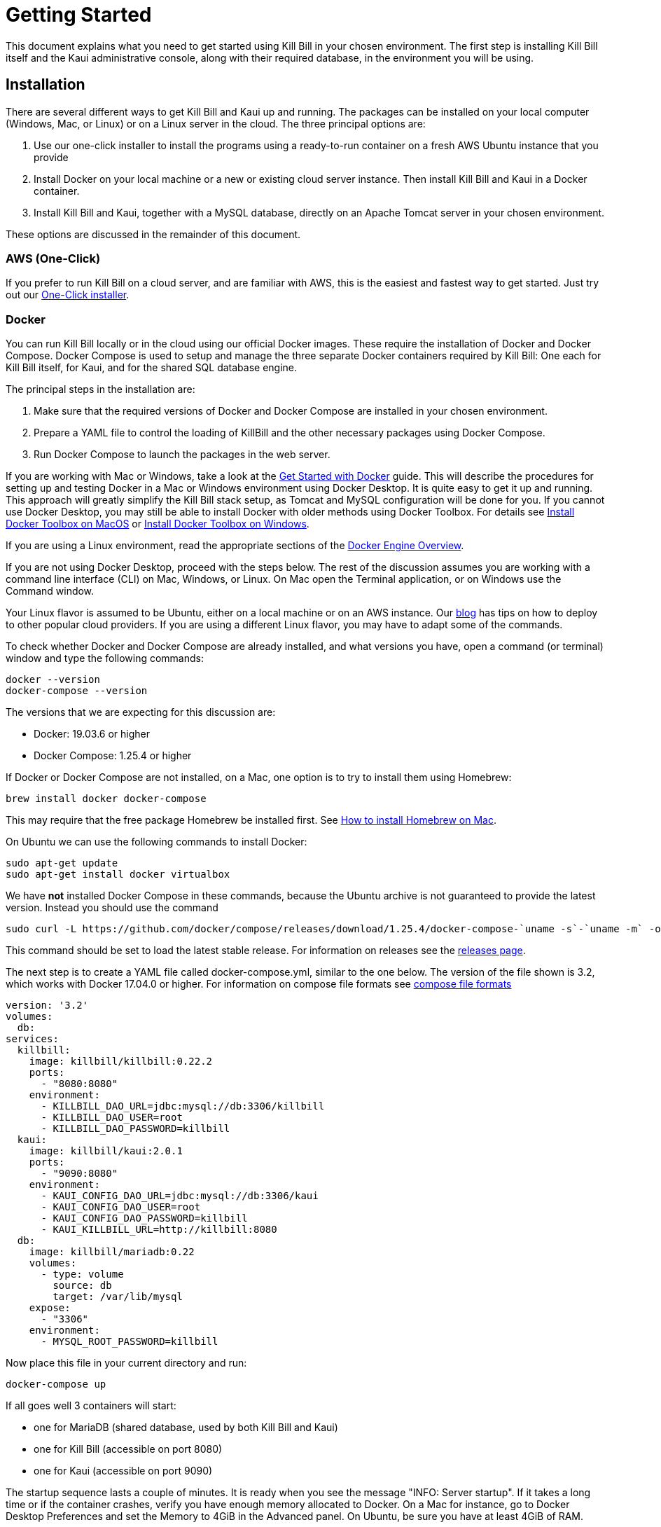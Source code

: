 = Getting Started

This document explains what you need to get started using Kill Bill in your chosen environment. The first step is installing Kill Bill itself and the Kaui administrative console, along with their required database, in the environment you will be using.

== Installation

There are several different ways to get Kill Bill and Kaui up and running. The packages can be installed on your local computer (Windows, Mac, or Linux) or on a Linux server in the cloud. The three principal options are:

1. Use our one-click installer to install the programs using a ready-to-run container on a fresh AWS Ubuntu instance that you provide
2. Install Docker on your local machine or a new or existing cloud server instance. Then install Kill Bill and Kaui in a Docker container.
3. Install Kill Bill and Kaui, together with a MySQL database, directly on an Apache Tomcat server in your chosen environment.

These options are discussed in the remainder of this document.

=== AWS (One-Click)

If you prefer to run Kill Bill on a cloud server, and are familiar with AWS, this is the easiest and fastest way to get started. Just try out our http://docs.killbill.io/latest/aws.html[One-Click installer]. 

=== Docker

You can run Kill Bill locally or in the cloud using our official Docker images. These require the installation of Docker and Docker Compose. Docker Compose is used to setup and manage the three separate Docker containers required by Kill Bill: One each for Kill Bill itself, for Kaui, and for the shared SQL database engine.

The principal steps in the installation are:

1. Make sure that the required versions of Docker and Docker Compose are installed in your chosen environment.
2. Prepare a YAML file to control the loading of KillBill and the other necessary packages using Docker Compose.
3. Run Docker Compose to launch the packages in the web server.

If you are working with Mac or Windows, take a look at the https://docs.docker.com/get-started/[Get Started with Docker] guide. This will describe the procedures for setting up and testing Docker in a Mac or Windows environment using Docker Desktop. It is quite easy to get it up and running. This approach will greatly simplify the Kill Bill stack setup, as Tomcat and MySQL configuration will be done for you.
If you cannot use Docker Desktop, you may still be able to install Docker with older methods using Docker Toolbox. For details see https://docs.docker.com/toolbox/toolbox_install_mac/[Install Docker Toolbox on MacOS] or https://docs.docker.com/toolbox/toolbox_install_windows/[Install Docker Toolbox on Windows].

If you are using a Linux environment, read the appropriate sections of the https://docs.docker.com/install/[Docker Engine Overview].

If you are not using Docker Desktop, proceed with the steps below. The rest of the discussion assumes you are working with a command line interface (CLI) on Mac, Windows, or Linux. On Mac open the Terminal application, or on Windows use the Command window.

Your Linux flavor is assumed to be Ubuntu, either on a local machine or on an AWS instance. Our http://killbill.io/blog/tag/docker/[blog] has tips on how to deploy to other popular cloud providers. If you are using a different Linux flavor, you may have to adapt some of the commands. 

To check whether Docker and Docker Compose are already installed, and what versions you have, open a command (or terminal) window and type the following commands:

   docker --version
   docker-compose --version
   

The versions that we are expecting for this discussion are:

* Docker: 19.03.6 or higher
* Docker Compose: 1.25.4 or higher


If Docker or Docker Compose are not installed, on a Mac, one option is to try to install them using Homebrew:

[source,bash]
----
brew install docker docker-compose
----

This may require that the free package Homebrew be installed first. See https://osxdaily.com/2018/03/07/how-install-homebrew-mac-os/[How to install Homebrew on Mac].

On Ubuntu we can use the following commands to install Docker:

[source,bash]
----
sudo apt-get update
sudo apt-get install docker virtualbox
----
We have *not* installed Docker Compose in these commands, because the Ubuntu archive is not guaranteed to provide the latest version. Instead you should use the command

[source,bash]
----
sudo curl -L https://github.com/docker/compose/releases/download/1.25.4/docker-compose-`uname -s`-`uname -m` -o /usr/local/bin/docker-compose
----

This command should be set to load the latest stable release. For information on releases see the https://github.com/docker/compose/releases[releases page].

The next step is to create a YAML file called docker-compose.yml, similar to the one below. The version of the file shown is 3.2, which works with Docker 17.04.0 or higher. For information on compose file formats see https://docs.docker.com/compose/compose-file/compose-versioning/[compose file formats]

[source,yaml]
----
version: '3.2'
volumes:
  db:
services:
  killbill:
    image: killbill/killbill:0.22.2
    ports:
      - "8080:8080"
    environment:
      - KILLBILL_DAO_URL=jdbc:mysql://db:3306/killbill
      - KILLBILL_DAO_USER=root
      - KILLBILL_DAO_PASSWORD=killbill
  kaui:
    image: killbill/kaui:2.0.1
    ports:
      - "9090:8080"
    environment:
      - KAUI_CONFIG_DAO_URL=jdbc:mysql://db:3306/kaui
      - KAUI_CONFIG_DAO_USER=root
      - KAUI_CONFIG_DAO_PASSWORD=killbill
      - KAUI_KILLBILL_URL=http://killbill:8080
  db:
    image: killbill/mariadb:0.22
    volumes:
      - type: volume
        source: db
        target: /var/lib/mysql
    expose:
      - "3306"
    environment:
      - MYSQL_ROOT_PASSWORD=killbill
----

Now place this file in your current directory and run:

[source,bash]
----
docker-compose up
----

If all goes well 3 containers will start:

* one for MariaDB (shared database, used by both Kill Bill and Kaui)
* one for Kill Bill (accessible on port 8080)
* one for Kaui (accessible on port 9090)

The startup sequence lasts a couple of minutes. It is ready when you see the message "INFO: Server startup". If it takes a long time or if the container crashes, verify you have enough memory allocated to Docker. On a Mac for instance, go to Docker Desktop Preferences and set the Memory to 4GiB in the Advanced panel. On Ubuntu, be sure you have at least 4GiB of RAM.

You should now be able to log-in to Kaui by going to http://<IP>:9090. If Docker is running on your local machine, <IP> is 127.0.0.1. Otherwise, it is the IP of your server.

You will be presented with a login page. Default credentials are:

* username: admin
* password: password

You can also go to http://<IP>:8080/api.html to explore the KillBill APIs.

=== Tomcat

Users familiar with Java technologies can also install Kill Bill directly in their Web container of choice, such as Tomcat. We recommend using Tomcat version 8.5.

If you don't have it yet, you can download the Tomcat container http://tomcat.apache.org/download-80.cgi[here] (get the Core binary distribution). The documentation is available http://tomcat.apache.org/tomcat-8.0-doc/index.html[here].

In the rest of this guide, we will assume you have installed Tomcat in a directory called *CATALINA_HOME*.

Notes:

* Unlike other installation methods, you will also need to install and configure your database manually. See https://docs.killbill.io/latest/userguide_deployment.html#_database_engine[our deployment guide] for more details.
* Installation on Windows might work, but isn't tested nor recommended by the core team.
* We recommend installing the https://tomcat.apache.org/native-doc/[Apache Tomcat Native Library] (automatically done for you when using Ansible, Docker, or in our Cloud Marketplace instances).

==== Tomcat configuration

Recommended Tomcat configuration files can be found https://github.com/killbill/killbill-cloud/tree/master/ansible/templates/tomcat/conf[here]. The `.j2` extension is for the Jinja templating language: you must render the files first using your custom variables, which depend on your environment (take a look at an example of such variables https://github.com/killbill/killbill-cloud/blob/master/ansible/group_vars/all.yml[here]). https://ansible.sivel.net/test/[This website] can be used to perform the rendering online if you do not have Jinja installed.

Once rendered, `setenv2.sh` should be placed in *CATALINA_HOME/bin* and all other files should be placed in *CATALINA_HOME/conf*.

Using these default configuration files, Tomcat will start on port 8080, which should be the only port open for ingress traffic in production (egress traffic should not be restricted).

==== Kill Bill

The Kill Bill configuration properties need to be added at the end of the file *CATALINA_HOME/conf/catalina.properties*. The minimal set of system properties required is the ones for the jdbc parameters (refer to our http://docs.killbill.io/latest/userguide_configuration.html[configuration guide] for more details). For example (update the values as needed):

[source,java]
----
org.killbill.dao.url=jdbc:mysql://127.0.0.1:3306/killbill
org.killbill.dao.user=killbill
org.killbill.dao.password=killbill
org.killbill.billing.osgi.dao.url=jdbc:mysql://127.0.0.1:3306/killbill
org.killbill.billing.osgi.dao.user=killbill
org.killbill.billing.osgi.dao.password=killbill
logback.configurationFile=/var/lib/killbill/config/logback.xml
----

Place the logging configuration file https://github.com/killbill/killbill-cloud/blob/master/ansible/templates/killbill/logback.xml.j2[logback.xml] as `/var/lib/killbill/config/logback.xml` (refer to the Jinja templating language instructions above).

Download the current stable version of the Kill Bill war from https://search.maven.org/search?q=a:killbill-profiles-killbill[Maven Central] (make sure to download the `killbill-profiles-killbill-X.Y.Z.war` file and not the `jetty-console.war`, `jar-with-dependencies.war` or `jar-with-dependencies-sources.war` one) and place it under *CATALINA_HOME/webapps/ROOT.war* (delete the directory *CATALINA_HOME/webapps/ROOT* if it exists).

Once this is setup, you can start the Tomcat container using the script *CATALINA_HOME/bin/startup.sh*. The server will be started in the background but logs can be followed at *CATALINA_HOME/logs/catalina.out*.

==== Kaui

You can follow similar steps for the installation of Kaui.

Setup the system properties as follows:

[source,java]
----
kaui.url=http://127.0.0.1:8080
kaui.db.url=jdbc:mysql://127.0.0.1:3306/kaui
kaui.db.username=killbill
kaui.db.password=killbill
----

And download the current version of the Kaui war from https://search.maven.org/search?q=a:kaui-standalone[Maven Central].

== Using Kill Bill with Kaui

Go to http://127.0.0.1:9090[http://127.0.0.1:9090]. You will be prompted for a username and password. Both Kill Bill and Kaui support role based access control (RBAC), where you can configure fine-grained permissions for your users. The default set of credentials is `admin`/`password`, which grants full access.

Because Kill Bill supports multi-tenancy (where each tenant has its own data, configuration, etc.), the next step is to create your own tenant. We will assume the api key is `bob` and api secret `lazar` in the rest of this guide.

=== Modifying the Catalog

The Kill Bill *catalog* contains products and plans definitions. This XML configuration file is really powerful and offers various options for handling trials, add-ons, upgrades/downgrades, etc. For more details on its features, read the http://docs.killbill.io/latest/userguide_subscription.html[Subscription Billing manual].

For basic use cases, Kaui also lets you configure *simple* (subset of what is supported through XML configuration) plans through the UI, so you don't have to generate the catalog XML manually. This is available on your tenant configuration page, that you can access by clicking on your tenant name at the top right corner of every Kaui page.

For this tutorial, create 2 plans: *standard-free* (free plan) and *standard-monthly* (premium plan), associated with a single `Standard` product (the product category is `BASE`). We could have just defined standard-monthly, but that way you could make free users subscribe to the free plan. This is useful for reporting for example (to track how long it took to upsell them, etc.)

Note that we haven't defined any trial period.

image:https://github.com/killbill/killbill-docs/raw/v3/userguide/assets/img/tutorials/multi_gateways_standard-free_kaui.png[align=center]
image:https://github.com/killbill/killbill-docs/raw/v3/userguide/assets/img/tutorials/multi_gateways_standard-monthly_kaui.png[align=center]
image:https://github.com/killbill/killbill-docs/raw/v3/userguide/assets/img/tutorials/multi_gateways_catalog_kaui.png[align=center]

=== Creating Your First Account

We will assume that users going to your site have to create an account in your system. When they do, you will need to create a mirrored *account* in Kill Bill.

To do so in Kaui, click the CREATE NEW ACCOUNT link at the top of the page.

Notes:

* The Kill Bill *External key* field should map to the unique id of the account in your system (should be unique and immutable). Kill Bill will auto-generate an id if you don't populate this field
* There are many more fields you can store (phone number, address, etc.) -- all of them are optional. Keep local regulations in mind though when populating these (PII laws, GDPR, etc.).

=== Adding a Payment Method

To trigger payments, Kill Bill will need to integrate with a payment provider (such as Stripe or PayPal). Each means of payment (e.g. a credit card) will have a *payment method* associated with it.

For simplicity in this tutorial, we will assume your customers send you checks. To create the payment method in Kaui, click the + next to Payment Methods on the main account page. The plugin name should be set to $$__EXTERNAL_PAYMENT__$$, leave all other fields blank and make sure the checkbox Default Payment Method is checked.

Once you are ready to integrate with a real payment processor, all you'll have to do is to create a new payment method for that account. The rest of this tutorial will still apply.

=== Creating Your First Subscription

Let's now try to subscribe a user to the Standard plan. This is the call that would need to be triggered from your website, when the user chooses the premium plan on the subscription checkout page.

In Kaui, click the Subscriptions tab then the + by *Subscription Bundles* (a subscription bundle is a collection, a _bundle_, of subscriptions, containing one base subscription and zero or more add-ons). Select the `standard-monthly` plan in the dropdown. You can also specify an optional (but unique) key to identify this subscription.

Because there is no trial period and because billing is performed in advance by default, Kill Bill will have automatically billed the user for the first month.

You should see the invoice and the payment by clicking on the Invoices and Payments tabs.

Kill Bill will now automatically charge the user on a monthly basis. You can estimate the amount which will be billed at a future date by triggering a dry-run invoice. On the main account page, in the Billing Info section, click the *Trigger invoice generation* wand (specify a date at least a month in the future).

== Using Kill Bill from Your App

Now that you are familiar with the basics, the next step is to integrate Kill Bill in your application using our APIs. Our https://killbill.github.io/slate/[API documentation] contains snippets to help you get started.

> Note: This section assumes you are already familiar with the core concepts of Kill Bill. If you aren't, make sure to go back to the previous section first.

=== Creating Your First Account

++++
<ul class="nav nav-tabs" id="tutorial-step1" role="tablist">
  <li class="nav-item">
    <a class="nav-link active" id="curl-tab-step1" data-toggle="tab" href="#curl-step1" role="tab" aria-controls="curl-step1" aria-selected="true">cURL</a>
  </li>
  <li class="nav-item">
    <a class="nav-link" id="java-tab-step1" data-toggle="tab" href="#java-step1" role="tab" aria-controls="java-step1" aria-selected="false">Java</a>
  </li>
  <li class="nav-item">
    <a class="nav-link" id="ruby-tab-step1" data-toggle="tab" href="#ruby-step1" role="tab" aria-controls="ruby-step1" aria-selected="false">Ruby</a>
  </li>
  <li class="nav-item">
    <a class="nav-link" id="python-tab-step1" data-toggle="tab" href="#python-step1" role="tab" aria-controls="python-step1" aria-selected="false">Python</a>
  </li>
  <li class="nav-item">
    <a class="nav-link" id="go-tab-step1" data-toggle="tab" href="#go-step1" role="tab" aria-controls="go-step1" aria-selected="false">Go</a>
  </li>
  <li class="nav-item">
    <a class="nav-link" id="php-tab-step1" data-toggle="tab" href="#php-step1" role="tab" aria-controls="php-step1" aria-selected="false">PHP</a>
  </li>
</ul>
<div class="tab-content" id="tutorial-content-step1">
  <div class="tutorial-tab tab-pane fade show active" id="curl-step1" role="tabpanel" aria-labelledby="curl-tab-step1">
++++
[source,bash]
----
curl -v \
     -X POST \
     -u admin:password \
     -H 'X-Killbill-ApiKey: bob' \
     -H 'X-Killbill-ApiSecret: lazar' \
     -H 'X-Killbill-CreatedBy: tutorial' \
     -H 'Content-Type: application/json' \
     -d '{ "name": "John Doe", "currency": "USD"}' \
     'http://127.0.0.1:8080/1.0/kb/accounts'
----
++++
    <p>The cURL output should return a <code>Location</code> header which contains the unique identifier (ID) of this account: <code>Location: http://127.0.0.1:8080/1.0/kb/accounts/1cb6c8b0-1df6-4dd5-9c7c-2a69bab365e8</code></p>
  </div>
  <div class="tutorial-tab tab-pane fade" id="java-step1" role="tabpanel" aria-labelledby="java-tab-step1">
++++
[source,java]
----
import org.killbill.billing.catalog.api.Currency;
import org.killbill.billing.client.KillBillClientException;
import org.killbill.billing.client.KillBillHttpClient;
import org.killbill.billing.client.RequestOptions;
import org.killbill.billing.client.api.gen.AccountApi;
import org.killbill.billing.client.model.gen.Account;

KillBillHttpClient client = new KillBillHttpClient("http://127.0.0.1:8080",
                                                   "admin",
                                                   "password",
                                                   "bob",
                                                   "lazar");
AccountApi accountApi = new AccountApi(client);

Account body = new Account();
body.setName("John Doe");
body.setCurrency(Currency.USD);

RequestOptions requestOptions = RequestOptions.builder()
                                              .withCreatedBy("tutorial")
                                              .build();
Account account = accountApi.createAccount(body, requestOptions);
----
++++
  </div>
  <div class="tutorial-tab tab-pane fade" id="ruby-step1" role="tabpanel" aria-labelledby="ruby-tab-step1">
++++
[source,ruby]
----
require 'killbill_client'

KillBillClient.url = 'http://127.0.0.1:8080'

options = {
  :username => 'admin',
  :password => 'password',
  :api_key => 'bob',
  :api_secret => 'lazar'
}

body = KillBillClient::Model::Account.new
body.name = 'John Doe'
body.currency = 'USD'

account = body.create('tutorial', nil, nil, options)
----
++++
  </div>
  <div class="tutorial-tab tab-pane fade" id="python-step1" role="tabpanel" aria-labelledby="python-tab-step1">
++++
[source,python]
----
import killbill

killbill.configuration.base_uri = 'http://127.0.0.1:8080'
killbill.configuration.username = 'admin'
killbill.configuration.password = 'password'

account_api = killbill.api.AccountApi()
body = killbill.models.account.Account(name='John Doe', currency='USD')
account = account_api.create_account(body, 'tutorial', 'bob', 'lazar')
----
++++
  </div>
  <div class="tutorial-tab tab-pane fade" id="go-step1" role="tabpanel" aria-labelledby="go-tab-step1">
++++
[source,go]
----

import (
	"context"
	"encoding/base64"
	"github.com/go-openapi/runtime"
	httptransport "github.com/go-openapi/runtime/client"
	"github.com/go-openapi/strfmt"
	"github.com/killbill/kbcli/kbclient"
	"github.com/killbill/kbcli/kbclient/account"
	"github.com/killbill/kbcli/kbmodel"
)

trp := httptransport.New("127.0.0.1:8080", "", nil)

authWriter := runtime.ClientAuthInfoWriterFunc(
	func(r runtime.ClientRequest, _ strfmt.Registry) error {
		encoded := base64.StdEncoding.EncodeToString([]byte("admin:password"))
		if err := r.SetHeaderParam("Authorization", "Basic "+encoded); err != nil {
			return err
		}
		if err := r.SetHeaderParam("X-KillBill-ApiKey", "bob"); err != nil {
			return err
		}
		if err := r.SetHeaderParam("X-KillBill-ApiSecret", "lazar"); err != nil {
			return err
		}
		return nil
	})

createdBy := "tutorial"
defaults := kbclient.KillbillDefaults{
	CreatedBy: &createdBy,
}

client := kbclient.New(trp, strfmt.Default, authWriter, defaults)
body := &kbmodel.Account{
	Name:     "John Doe",
	Currency: "USD",
}

newAccount, err := client.Account.CreateAccount(
	context.Background(),
	&account.CreateAccountParams{
		Body:                  body,
		ProcessLocationHeader: true,
	})
if err == nil {
	print(newAccount.GetPayload().AccountID)
}
----
++++
  </div>
  <div class="tutorial-tab tab-pane fade" id="php-step1" role="tabpanel" aria-labelledby="php-tab-step1">
++++
[source,php]
----
require_once(__DIR__ . '/vendor/autoload.php');

$config = Killbill\Client\Swagger\Configuration::getDefaultConfiguration();
$config->setHost('http://127.0.0.1:8080')
       ->setUsername('admin')
       ->setPassword('password')
       ->setApiKey('X-Killbill-ApiKey', 'bob')
       ->setApiKey('X-Killbill-ApiSecret', 'lazar');

$accountApi = new Killbill\Client\Swagger\Api\AccountApi(null, $config);

$accountData = new Killbill\Client\Swagger\Model\Account();
$accountData->setName('John Doe');
$accountData->setCurrency('USD');

$account = $accountApi->createAccount($accountData, 'tutorial', NULL, NULL);
----
++++
  </div>
</div>
++++

=== Adding a Payment Method

Note: replace `1cb6c8b0-1df6-4dd5-9c7c-2a69bab365e8` below with the ID of your account.

++++
<ul class="nav nav-tabs" id="tutorial-step2" role="tablist">
  <li class="nav-item">
    <a class="nav-link active" id="curl-tab-step2" data-toggle="tab" href="#curl-step2" role="tab" aria-controls="curl-step2" aria-selected="true">cURL</a>
  </li>
  <li class="nav-item">
    <a class="nav-link" id="java-tab-step2" data-toggle="tab" href="#java-step2" role="tab" aria-controls="java-step2" aria-selected="false">Java</a>
  </li>
  <li class="nav-item">
    <a class="nav-link" id="ruby-tab-step2" data-toggle="tab" href="#ruby-step2" role="tab" aria-controls="ruby-step2" aria-selected="false">Ruby</a>
  </li>
  <li class="nav-item">
    <a class="nav-link" id="python-tab-step2" data-toggle="tab" href="#python-step2" role="tab" aria-controls="python-step2" aria-selected="false">Python</a>
  </li>
  <li class="nav-item">
    <a class="nav-link" id="go-tab-step2" data-toggle="tab" href="#go-step2" role="tab" aria-controls="go-step2" aria-selected="false">Go</a>
  </li>
  <li class="nav-item">
    <a class="nav-link" id="php-tab-step2" data-toggle="tab" href="#php-step2" role="tab" aria-controls="php-step2" aria-selected="false">PHP</a>
  </li>
</ul>
<div class="tab-content" id="tutorial-content-step2">
  <div class="tutorial-tab tab-pane fade show active" id="curl-step2" role="tabpanel" aria-labelledby="curl-tab-step2">
++++
[source,bash]
----
curl -v \
     -X POST \
     -u admin:password \
     -H 'X-Killbill-ApiKey: bob' \
     -H 'X-Killbill-ApiSecret: lazar' \
     -H 'X-Killbill-CreatedBy: tutorial' \
     -H 'Content-Type: application/json' \
     -d '{ "pluginName": "__EXTERNAL_PAYMENT__" }' \
     http://127.0.0.1:8080/1.0/kb/accounts/1cb6c8b0-1df6-4dd5-9c7c-2a69bab365e8/paymentMethods?isDefault=true
----
++++
  </div>
  <div class="tutorial-tab tab-pane fade" id="java-step2" role="tabpanel" aria-labelledby="java-tab-step2">
++++
[source,java]
----
import java.util.UUID;

import org.killbill.billing.client.KillBillClientException;
import org.killbill.billing.client.KillBillHttpClient;
import org.killbill.billing.client.RequestOptions;
import org.killbill.billing.client.api.gen.AccountApi;
import org.killbill.billing.client.model.gen.PaymentMethod;

KillBillHttpClient client = new KillBillHttpClient("http://127.0.0.1:8080",
                                                   "admin",
                                                   "password",
                                                   "bob",
                                                   "lazar");
AccountApi accountApi = new AccountApi(client);

PaymentMethod body = new PaymentMethod();
body.setIsDefault(true);
body.setPluginName("__EXTERNAL_PAYMENT__");

RequestOptions requestOptions = RequestOptions.builder()
                                              .withCreatedBy("tutorial")
                                              .build();
UUID accountId = UUID.fromString("1cb6c8b0-1df6-4dd5-9c7c-2a69bab365e8");
PaymentMethod paymentMethod = accountApi.createPaymentMethod(accountId,
                                                             body,
                                                             true,
                                                             null,
                                                             null,
                                                             null,
                                                             requestOptions);
----
++++
  </div>
  <div class="tutorial-tab tab-pane fade" id="ruby-step2" role="tabpanel" aria-labelledby="ruby-tab-step2">
++++
[source,ruby]
----
require 'killbill_client'

KillBillClient.url = 'http://127.0.0.1:8080'

options = {
  :username => 'admin',
  :password => 'password',
  :api_key => 'bob',
  :api_secret => 'lazar'
}

body = KillBillClient::Model::PaymentMethod.new
body.account_id = '1cb6c8b0-1df6-4dd5-9c7c-2a69bab365e8'
body.plugin_name = '__EXTERNAL_PAYMENT__'

pm = body.create(true, 'tutorial', nil, nil, options)
----
++++
  </div>
  <div class="tutorial-tab tab-pane fade" id="python-step2" role="tabpanel" aria-labelledby="python-tab-step2">
++++
[source,python]
----
import killbill

killbill.configuration.base_uri = 'http://127.0.0.1:8080'
killbill.configuration.username = 'admin'
killbill.configuration.password = 'password'

account_api = killbill.api.AccountApi()
body = killbill.models.payment_method.PaymentMethod(plugin_name='__EXTERNAL_PAYMENT__')
account_api.create_payment_method('1cb6c8b0-1df6-4dd5-9c7c-2a69bab365e8',
                                  body,
                                  'tutorial',
                                  'bob',
                                  'lazar',
                                  is_default=True)
----
++++
  </div>
  <div class="tutorial-tab tab-pane fade" id="go-step2" role="tabpanel" aria-labelledby="go-tab-step2">
++++
[source,go]
----
import (
	"context"
	"encoding/base64"
	"github.com/go-openapi/runtime"
	httptransport "github.com/go-openapi/runtime/client"
	"github.com/go-openapi/strfmt"
	"github.com/killbill/kbcli/kbclient"
	"github.com/killbill/kbcli/kbclient/account"
	"github.com/killbill/kbcli/kbmodel"
)

trp := httptransport.New("127.0.0.1:8080", "", nil)

authWriter := runtime.ClientAuthInfoWriterFunc(
	func(r runtime.ClientRequest, _ strfmt.Registry) error {
		encoded := base64.StdEncoding.EncodeToString([]byte("admin:password"))
		if err := r.SetHeaderParam("Authorization", "Basic "+encoded); err != nil {
			return err
		}
		if err := r.SetHeaderParam("X-KillBill-ApiKey", "bob"); err != nil {
			return err
		}
		if err := r.SetHeaderParam("X-KillBill-ApiSecret", "lazar"); err != nil {
			return err
		}
		return nil
	})

createdBy := "tutorial"
defaults := kbclient.KillbillDefaults{
	CreatedBy: &createdBy,
}

client := kbclient.New(trp, strfmt.Default, authWriter, defaults)
body := &kbmodel.PaymentMethod{
	PluginName: "__EXTERNAL_PAYMENT__",
}

isDefault := true
pm, err := client.Account.CreatePaymentMethod(
	context.Background(),
	&account.CreatePaymentMethodParams{
		Body:                  body,
		AccountID:             "1cb6c8b0-1df6-4dd5-9c7c-2a69bab365e8",
		IsDefault:             &isDefault,
		ProcessLocationHeader: true,
	})
if err == nil {
	print(pm.GetPayload().PaymentMethodID)
}
----
++++
  </div>
  <div class="tutorial-tab tab-pane fade" id="php-step2" role="tabpanel" aria-labelledby="php-tab-step2">
++++
[source,php]
----
require_once(__DIR__ . '/vendor/autoload.php');

$config = Killbill\Client\Swagger\Configuration::getDefaultConfiguration();
$config->setHost('http://127.0.0.1:8080')
       ->setUsername('admin')
       ->setPassword('password')
       ->setApiKey('X-Killbill-ApiKey', 'bob')
       ->setApiKey('X-Killbill-ApiSecret', 'lazar');

$accountApi = new Killbill\Client\Swagger\Api\AccountApi(null, $config);

$pmData = new Killbill\Client\Swagger\Model\PaymentMethod();
$pmData->setPluginName('__EXTERNAL_PAYMENT__');

$pm = $accountApi->createPaymentMethod(
                     $pmData,
                     'tutorial',
                     '1cb6c8b0-1df6-4dd5-9c7c-2a69bab365e8',
                     NULL,
                     NULL,
                     $default = 'true'
                   );
----
++++
  </div>
</div>
++++

=== Creating Your First Subscription

Note: replace `1cb6c8b0-1df6-4dd5-9c7c-2a69bab365e8` below with the ID of your account.

++++
<ul class="nav nav-tabs" id="tutorial-step3" role="tablist">
  <li class="nav-item">
    <a class="nav-link active" id="curl-tab-step3" data-toggle="tab" href="#curl-step3" role="tab" aria-controls="curl-step3" aria-selected="true">cURL</a>
  </li>
  <li class="nav-item">
    <a class="nav-link" id="java-tab-step3" data-toggle="tab" href="#java-step3" role="tab" aria-controls="java-step3" aria-selected="false">Java</a>
  </li>
  <li class="nav-item">
    <a class="nav-link" id="ruby-tab-step3" data-toggle="tab" href="#ruby-step3" role="tab" aria-controls="ruby-step3" aria-selected="false">Ruby</a>
  </li>
  <li class="nav-item">
    <a class="nav-link" id="python-tab-step3" data-toggle="tab" href="#python-step3" role="tab" aria-controls="python-step3" aria-selected="false">Python</a>
  </li>
  <li class="nav-item">
    <a class="nav-link" id="go-tab-step3" data-toggle="tab" href="#go-step3" role="tab" aria-controls="go-step3" aria-selected="false">Go</a>
  </li>
  <li class="nav-item">
    <a class="nav-link" id="php-tab-step3" data-toggle="tab" href="#php-step3" role="tab" aria-controls="php-step3" aria-selected="false">PHP</a>
  </li>
</ul>
<div class="tab-content" id="tutorial-content-step3">
  <div class="tutorial-tab tab-pane fade show active" id="curl-step3" role="tabpanel" aria-labelledby="curl-tab-step3">
++++
[source,bash]
----
curl -v \
     -X POST \
     -u admin:password \
     -H 'X-Killbill-ApiKey: bob' \
     -H 'X-Killbill-ApiSecret: lazar' \
     -H 'X-Killbill-CreatedBy: tutorial' \
     -H 'Content-Type: application/json' \
     -d '{
            "accountId": "1cb6c8b0-1df6-4dd5-9c7c-2a69bab365e8",
            "planName": "standard-monthly"
         }' \
     http://127.0.0.1:8080/1.0/kb/subscriptions
----
++++
  </div>
  <div class="tutorial-tab tab-pane fade" id="java-step3" role="tabpanel" aria-labelledby="java-tab-step3">
++++
[source,java]
----
import java.util.UUID;

import org.killbill.billing.client.KillBillClientException;
import org.killbill.billing.client.KillBillHttpClient;
import org.killbill.billing.client.RequestOptions;
import org.killbill.billing.client.api.gen.SubscriptionApi;
import org.killbill.billing.client.model.gen.Subscription;

KillBillHttpClient client = new KillBillHttpClient("http://127.0.0.1:8080",
                                                   "admin",
                                                   "password",
                                                   "bob",
                                                   "lazar");
SubscriptionApi subscriptionApi = new SubscriptionApi(client);

UUID accountId = UUID.fromString("1cb6c8b0-1df6-4dd5-9c7c-2a69bab365e8");
Subscription body = new Subscription();
body.setAccountId(accountId);
body.setPlanName("standard-monthly");

RequestOptions requestOptions = RequestOptions.builder()
                                              .withCreatedBy("tutorial")
                                              .build();
Subscription subscription = subscriptionApi.createSubscription(body,
                                                               null,
                                                               null,
                                                               null,
                                                               requestOptions);
----
++++
  </div>
  <div class="tutorial-tab tab-pane fade" id="ruby-step3" role="tabpanel" aria-labelledby="ruby-tab-step3">
++++
[source,ruby]
----
require 'killbill_client'

KillBillClient.url = 'http://127.0.0.1:8080'

options = {
  :username => 'admin',
  :password => 'password',
  :api_key => 'bob',
  :api_secret => 'lazar'
}

body = KillBillClient::Model::Subscription.new
body.account_id  = '1cb6c8b0-1df6-4dd5-9c7c-2a69bab365e8'
body.plan_name = 'standard-monthly'

subscription = body.create('tutorial',
                           nil,
                           nil,
                           nil,
                           false,
                           options)
----
++++
  </div>
  <div class="tutorial-tab tab-pane fade" id="python-step3" role="tabpanel" aria-labelledby="python-tab-step3">
++++
[source,python]
----
import killbill

killbill.configuration.base_uri = 'http://127.0.0.1:8080'
killbill.configuration.username = 'admin'
killbill.configuration.password = 'password'

subscription_api = killbill.api.SubscriptionApi()
body = killbill.models.subscription.Subscription(account_id='1cb6c8b0-1df6-4dd5-9c7c-2a69bab365e8',
                                                 plan_name='standard-monthly')

subscription_api.create_subscription(body,
                                     'tutorial',
                                     'bob',
                                     'lazar')
----
++++
  </div>
  <div class="tutorial-tab tab-pane fade" id="go-step3" role="tabpanel" aria-labelledby="go-tab-step3">
++++
[source,go]
----
import (
	"context"
	"encoding/base64"
	"github.com/go-openapi/runtime"
	httptransport "github.com/go-openapi/runtime/client"
	"github.com/go-openapi/strfmt"
	"github.com/killbill/kbcli/kbclient"
	"github.com/killbill/kbcli/kbclient/subscription"
	"github.com/killbill/kbcli/kbmodel"
)

trp := httptransport.New("127.0.0.1:8080", "", nil)

authWriter := runtime.ClientAuthInfoWriterFunc(
	func(r runtime.ClientRequest, _ strfmt.Registry) error {
		encoded := base64.StdEncoding.EncodeToString([]byte("admin:password"))
		if err := r.SetHeaderParam("Authorization", "Basic "+encoded); err != nil {
			return err
		}
		if err := r.SetHeaderParam("X-KillBill-ApiKey", "bob"); err != nil {
			return err
		}
		if err := r.SetHeaderParam("X-KillBill-ApiSecret", "lazar"); err != nil {
			return err
		}
		return nil
	})

createdBy := "tutorial"
defaults := kbclient.KillbillDefaults{
	CreatedBy: &createdBy,
}

client := kbclient.New(trp, strfmt.Default, authWriter, defaults)
planName := "standard-monthly"
body := &kbmodel.Subscription{
	AccountID: "1cb6c8b0-1df6-4dd5-9c7c-2a69bab365e8",
	PlanName:  &planName,
}

sub, err := client.Subscription.CreateSubscription(
	context.Background(),
	&subscription.CreateSubscriptionParams{
		Body:                  body,
		ProcessLocationHeader: true,
	})
if err == nil {
	print(sub.GetPayload().SubscriptionID)
}
----
++++
  </div>
  <div class="tutorial-tab tab-pane fade" id="php-step3" role="tabpanel" aria-labelledby="php-tab-step3">
++++
[source,php]
----
require_once(__DIR__ . '/vendor/autoload.php');

$config = Killbill\Client\Swagger\Configuration::getDefaultConfiguration();
$config->setHost('http://127.0.0.1:8080')
       ->setUsername('admin')
       ->setPassword('password')
       ->setApiKey('X-Killbill-ApiKey', 'bob')
       ->setApiKey('X-Killbill-ApiSecret', 'lazar');

$subscriptionApi = new Killbill\Client\Swagger\Api\SubscriptionApi(null, $config);

$subData = new Killbill\Client\Swagger\Model\Subscription();
$subData->setAccountId('1cb6c8b0-1df6-4dd5-9c7c-2a69bab365e8');
$subData->setPlanName('standard-monthly');

$sub = $subscriptionApi->createSubscription(
                           $subData,
                           'tutorial',
                           NULL,
                           NULL
                         );
----
++++
  </div>
</div>
++++

=== Next steps

Explore our full https://killbill.github.io/slate/[API documentation].

We also have lots of examples in our https://github.com/killbill/killbill-integration-tests[Ruby] and https://github.com/killbill/killbill/tree/master/profiles/killbill/src/test/java/org/killbill/billing/jaxrs[Java] integration tests.

For support along the way, do *not* open GitHub issues. Instead, reach out to our https://groups.google.com/forum/#!forum/killbilling-users[Google Group]. Our +++<a href="https://github.com/sponsors/pierre" onclick="getOutboundLink('https://github.com/sponsors/pierre'); return false;">GitHub sponsors</a>+++ can also jump on our VIP community Slack channel.
